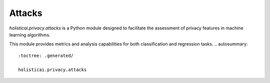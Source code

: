 Attacks
=========

`holisticai.privacy.attacks` is a Python module designed to facilitate the assessment of privacy features in machine learning algorithms.

This module provides metrics and analysis capabilities for both classification and regression tasks.
.. autosummary::
    :toctree: .generated/

    holisticai.privacy.attacks
